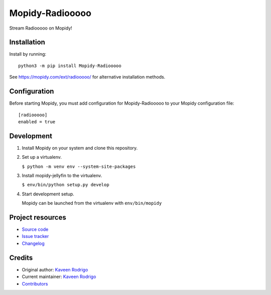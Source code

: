 ****************************
Mopidy-Radiooooo
****************************

.. image:: https://img.shields.io/pypi/v/Mopidy-Radiooooo
    :target: https://pypi.org/project/Mopidy-Radiooooo/
    :alt: Latest PyPI version

.. image:: https://img.shields.io/github/workflow/status/kaveenr/mopidy-radiooooo/CI
    :target: https://github.com/kaveenr/mopidy-radiooooo/actions
    :alt: CI build status

Stream Radiooooo on Mopidy!


Installation
============

Install by running::

    python3 -m pip install Mopidy-Radiooooo

See https://mopidy.com/ext/radiooooo/ for alternative installation methods.


Configuration
=============

Before starting Mopidy, you must add configuration for
Mopidy-Radiooooo to your Mopidy configuration file::

    [radiooooo]
    enabled = true

Development
===========

1. Install Mopidy on your system and clone this repository.

2. Set up a virtualenv.

   ``$ python -m venv env --system-site-packages``

3. Install mopidy-jellyfin to the virtualenv.

   ``$ env/bin/python setup.py develop``

4. Start development setup.

   Mopidy can be launched from the virtualenv with ``env/bin/mopidy``


Project resources
=================

- `Source code <https://github.com/kaveenr/mopidy-radiooooo>`_
- `Issue tracker <https://github.com/kaveenr/mopidy-radiooooo/issues>`_
- `Changelog <https://github.com/kaveenr/mopidy-radiooooo/blob/master/CHANGELOG.rst>`_


Credits
=======

- Original author: `Kaveen Rodrigo <https://github.com/kaveenr>`__
- Current maintainer: `Kaveen Rodrigo <https://github.com/kaveenr>`__
- `Contributors <https://github.com/kaveenr/mopidy-radiooooo/graphs/contributors>`_
